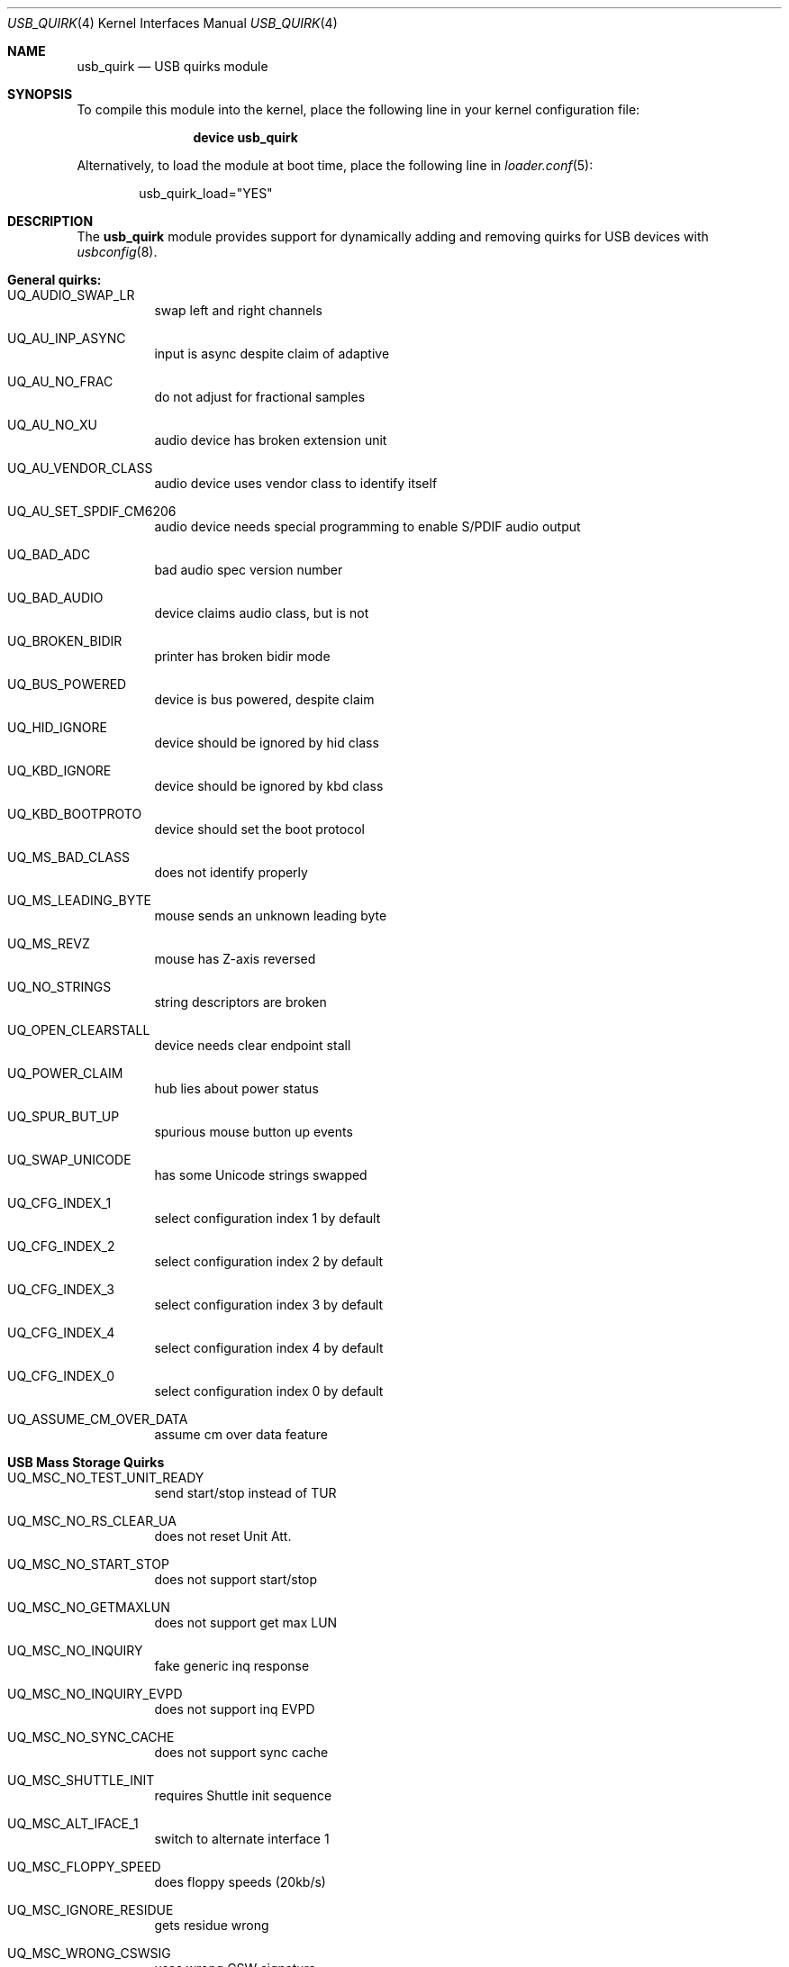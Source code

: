 .\"
.\" Copyright (c) 2010 AnyWi Technologies
.\" All rights reserved.
.\"
.\" Permission to use, copy, modify, and distribute this software for any
.\" purpose with or without fee is hereby granted, provided that the above
.\" copyright notice and this permission notice appear in all copies.
.\"
.\" THE SOFTWARE IS PROVIDED "AS IS" AND THE AUTHOR DISCLAIMS ALL WARRANTIES
.\" WITH REGARD TO THIS SOFTWARE INCLUDING ALL IMPLIED WARRANTIES OF
.\" MERCHANTABILITY AND FITNESS. IN NO EVENT SHALL THE AUTHOR BE LIABLE FOR
.\" ANY SPECIAL, DIRECT, INDIRECT, OR CONSEQUENTIAL DAMAGES OR ANY DAMAGES
.\" WHATSOEVER RESULTING FROM LOSS OF USE, DATA OR PROFITS, WHETHER IN AN
.\" ACTION OF CONTRACT, NEGLIGENCE OR OTHER TORTIOUS ACTION, ARISING OUT OF
.\" OR IN CONNECTION WITH THE USE OR PERFORMANCE OF THIS SOFTWARE.
.\"
.\" $FreeBSD$
.\"
.Dd January 17, 2017
.Dt USB_QUIRK 4
.Os
.Sh NAME
.Nm usb_quirk
.Nd USB quirks module
.Sh SYNOPSIS
To compile this module into the kernel,
place the following line in your
kernel configuration file:
.Bd -ragged -offset indent
.Cd "device usb_quirk"
.Ed
.Pp
Alternatively, to load the module at boot
time, place the following line in
.Xr loader.conf 5 :
.Bd -literal -offset indent
usb_quirk_load="YES"
.Ed
.Sh DESCRIPTION
The
.Nm
module provides support for dynamically adding and removing quirks for
USB devices with
.Xr usbconfig 8 .
.Sh General quirks:
.Bl -tag -width Ds
.It UQ_AUDIO_SWAP_LR
swap left and right channels
.It UQ_AU_INP_ASYNC
input is async despite claim of adaptive
.It UQ_AU_NO_FRAC
do not adjust for fractional samples
.It UQ_AU_NO_XU
audio device has broken extension unit
.It UQ_AU_VENDOR_CLASS
audio device uses vendor class to identify itself
.It UQ_AU_SET_SPDIF_CM6206
audio device needs special programming to enable S/PDIF audio output
.It UQ_BAD_ADC
bad audio spec version number
.It UQ_BAD_AUDIO
device claims audio class, but is not
.It UQ_BROKEN_BIDIR
printer has broken bidir mode
.It UQ_BUS_POWERED
device is bus powered, despite claim
.It UQ_HID_IGNORE
device should be ignored by hid class
.It UQ_KBD_IGNORE
device should be ignored by kbd class
.It UQ_KBD_BOOTPROTO
device should set the boot protocol
.It UQ_MS_BAD_CLASS
does not identify properly
.It UQ_MS_LEADING_BYTE
mouse sends an unknown leading byte
.It UQ_MS_REVZ
mouse has Z-axis reversed
.It UQ_NO_STRINGS
string descriptors are broken
.It UQ_OPEN_CLEARSTALL
device needs clear endpoint stall
.It UQ_POWER_CLAIM
hub lies about power status
.It UQ_SPUR_BUT_UP
spurious mouse button up events
.It UQ_SWAP_UNICODE
has some Unicode strings swapped
.It UQ_CFG_INDEX_1
select configuration index 1 by default
.It UQ_CFG_INDEX_2
select configuration index 2 by default
.It UQ_CFG_INDEX_3
select configuration index 3 by default
.It UQ_CFG_INDEX_4
select configuration index 4 by default
.It UQ_CFG_INDEX_0
select configuration index 0 by default
.It UQ_ASSUME_CM_OVER_DATA
assume cm over data feature
.El
.Sh USB Mass Storage Quirks
.Bl -tag -width Ds
.It UQ_MSC_NO_TEST_UNIT_READY
send start/stop instead of TUR
.It UQ_MSC_NO_RS_CLEAR_UA
does not reset Unit Att.
.It UQ_MSC_NO_START_STOP
does not support start/stop
.It UQ_MSC_NO_GETMAXLUN
does not support get max LUN
.It UQ_MSC_NO_INQUIRY
fake generic inq response
.It UQ_MSC_NO_INQUIRY_EVPD
does not support inq EVPD
.It UQ_MSC_NO_SYNC_CACHE
does not support sync cache
.It UQ_MSC_SHUTTLE_INIT
requires Shuttle init sequence
.It UQ_MSC_ALT_IFACE_1
switch to alternate interface 1
.It UQ_MSC_FLOPPY_SPEED
does floppy speeds (20kb/s)
.It UQ_MSC_IGNORE_RESIDUE
gets residue wrong
.It UQ_MSC_WRONG_CSWSIG
uses wrong CSW signature
.It UQ_MSC_RBC_PAD_TO_12
pad RBC requests to 12 bytes
.It UQ_MSC_READ_CAP_OFFBY1
reports sector count, not max sec.
.It UQ_MSC_FORCE_SHORT_INQ
does not support full inq.
.It UQ_MSC_FORCE_WIRE_BBB
force BBB wire protocol
.It UQ_MSC_FORCE_WIRE_CBI
force CBI wire protocol
.It UQ_MSC_FORCE_WIRE_CBI_I
force CBI with int. wire protocol
.It UQ_MSC_FORCE_PROTO_SCSI
force SCSI command protocol
.It UQ_MSC_FORCE_PROTO_ATAPI
force ATAPI command protocol
.It UQ_MSC_FORCE_PROTO_UFI
force UFI command protocol
.It UQ_MSC_FORCE_PROTO_RBC
force RBC command protocol
.El
.Sh Mass Storage Change (u3g) quirks:
.Bl -tag -width Ds
.It UQ_MSC_EJECT_HUAWEI
ejects after Huawei USB command
.It UQ_MSC_EJECT_SIERRA
ejects after Sierra USB command
.It UQ_MSC_EJECT_SCSIEJECT
ejects after SCSI eject command
.Dv 0x1b0000000200
.It UQ_MSC_EJECT_REZERO
ejects after SCSI rezero command
.Dv 0x010000000000
.It UQ_MSC_EJECT_ZTESTOR
ejects after ZTE SCSI command
.Dv 0x850101011801010101010000
.It UQ_MSC_EJECT_CMOTECH
ejects after C-motech SCSI command
.Dv 0xff52444556434847
.It UQ_MSC_EJECT_WAIT
wait for the device to eject
.It UQ_MSC_EJECT_SAEL_M460
ejects after Sael USB commands
.It UQ_MSC_EJECT_HUAWEISCSI
ejects after Huawei SCSI command
.Dv 0x11060000000000000000000000000000
.It UQ_MSC_EJECT_TCT
ejects after TCT SCSI command
.Dv 0x06f504025270
.It UQ_MSC_DYMO_EJECT
ejects after HID command
.Dv 0x1b5a01
.El
.Pp
See
.Pa /sys/dev/usb/quirk/usb_quirk.h
or run "usbconfig dump_quirk_names" for the complete list of supported quirks.
.Sh LOADER TUNABLE
The following tunable can be set at the
.Xr loader 8
prompt before booting the kernel, or stored in
.Xr loader.conf 5 .
.Bl -tag -width indent
.It Va hw.usb.quirk.%d
The value is a string whose format is:
.Bd -literal -offset indent
.Qo VendorId ProductId LowRevision HighRevision UQ_QUIRK,... Qc
.Ed
.Pp
Installs the quirks
.Ic UQ_QUIRK,...
for all USB devices matching
.Ic VendorId
and
.Ic ProductId
which have a hardware revision between and including
.Ic LowRevision
and
.Ic HighRevision .
.Pp
.Ic VendorId ,
.Ic ProductId ,
.Ic LowRevision
and
.Ic HighRevision
are all 16 bits numbers which can be decimal or hexadecimal based.
.Pp
A maximum of 100 variables
.Ic hw.usb.quirk.0, .1, ..., .99
can be defined.
.Pp
If a matching entry is found in the kernel's internal quirks table, it
is replaced by the new definition.
.Pp
Else a new entry is created given that the quirk table is not full.
.Pp
The kernel iterates over the
.Ic hw.usb.quirk.N
variables starting at
.Ic N = 0
and stops at
.Ic N = 99
or the first non-existing one.
.El
.Sh EXAMPLES
After attaching a
.Nm u3g
device which appears as a USB device on
.Pa ugen0.3 :
.Bd -literal -offset indent
usbconfig -d ugen0.3 add_quirk UQ_MSC_EJECT_WAIT
.Ed
.Pp
To install a quirk at boot time, place one or several lines like the
following in
.Xr loader.conf 5 :
.Bd -literal -offset indent
hw.usb.quirk.0="0x04d9 0xfa50 0 0xffff UQ_KBD_IGNORE"
.Ed
.Sh SEE ALSO
.Xr usbconfig 8
.Sh HISTORY
The
.Nm
module appeared in
.Fx 8.0 ,
and was written by
.An Hans Petter Selasky Aq hselasky@FreeBSD.org .
This manual page was written by
.An Nick Hibma Aq n_hibma@FreeBSD.org .
